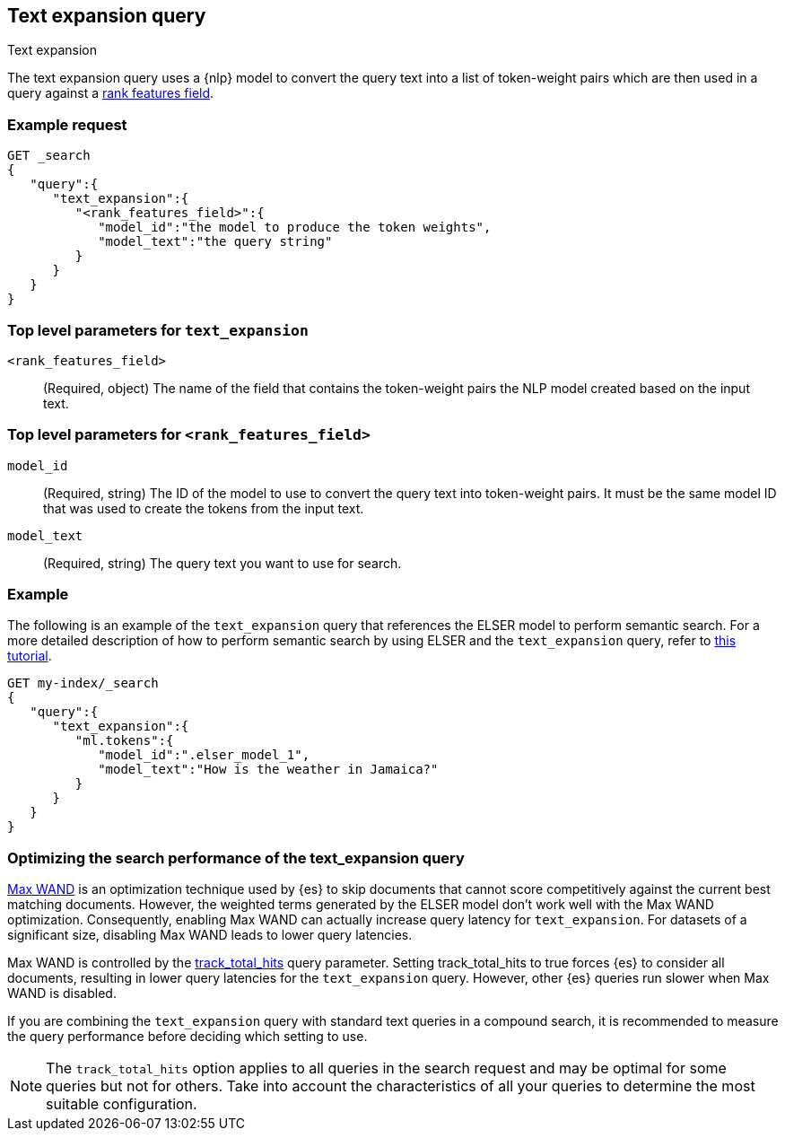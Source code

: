[[query-dsl-text-expansion-query]]
== Text expansion query
++++
<titleabbrev>Text expansion</titleabbrev>
++++

The text expansion query uses a {nlp} model to convert the query text into a 
list of token-weight pairs which are then used in a query against a 
<<rank-features,rank features field>>.

[discrete]
[[text-expansion-query-ex-request]]
=== Example request


[source,console]
----
GET _search
{
   "query":{
      "text_expansion":{
         "<rank_features_field>":{
            "model_id":"the model to produce the token weights",
            "model_text":"the query string"
         }
      }
   }
}
----
// TEST[skip: TBD]

[discrete]
[[text-expansion-query-params]]
=== Top level parameters for `text_expansion`

`<rank_features_field>`:::
(Required, object)
The name of the field that contains the token-weight pairs the NLP model created 
based on the input text.

[discrete]
[[text-expansion-rank-feature-field-params]]
=== Top level parameters for `<rank_features_field>`

`model_id`::::
(Required, string)
The ID of the model to use to convert the query text into token-weight pairs. It 
must be the same model ID that was used to create the tokens from the input 
text.

`model_text`::::
(Required, string)
The query text you want to use for search. 


[discrete]
[[text-expansion-query-example]]
=== Example

The following is an example of the `text_expansion` query that references the 
ELSER model to perform semantic search. For a more detailed description of how 
to perform semantic search by using ELSER and the `text_expansion` query, refer 
to <<semantic-search-elser,this tutorial>>.

[source,console]
----
GET my-index/_search
{
   "query":{
      "text_expansion":{
         "ml.tokens":{
            "model_id":".elser_model_1",
            "model_text":"How is the weather in Jamaica?"
         }
      }
   }
}
----
// TEST[skip: TBD]

[discrete]
[[optimizing-text-expansion]]
=== Optimizing the search performance of the text_expansion query

https://www.elastic.co/blog/faster-retrieval-of-top-hits-in-elasticsearch-with-block-max-wand[Max WAND] is an
optimization technique used by {es} to skip documents that cannot score 
competitively against the current best matching documents. However, the weighted 
terms generated by the ELSER model don't work well with the Max WAND 
optimization. Consequently, enabling Max WAND can actually increase query 
latency for `text_expansion`. For datasets of a significant size, disabling Max 
WAND leads to lower query latencies.

Max WAND is controlled by the
<<track-total-hits, track_total_hits>> query parameter. Setting track_total_hits 
to true forces {es} to consider all documents, resulting in lower query 
latencies for the `text_expansion` query. However, other {es} queries run slower 
when Max WAND is disabled.

If you are combining the `text_expansion` query with standard text queries in a 
compound search, it is recommended to measure the query performance before 
deciding which setting to use.

NOTE: The `track_total_hits` option applies to all queries in the search request 
and may be optimal for some queries but not for others. Take into account the 
characteristics of all your queries to determine the most suitable 
configuration.
